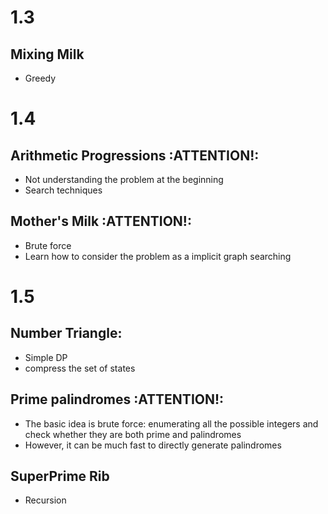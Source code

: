 * 1.3
** Mixing Milk
   - Greedy
* 1.4
** Arithmetic Progressions                                       :ATTENTION!:
   - Not understanding the problem at the beginning
   - Search techniques
** Mother's Milk                                                 :ATTENTION!:
   - Brute force
   - Learn how to consider the problem as a implicit graph searching
* 1.5
** Number Triangle:
   - Simple DP
   - compress the set of states
** Prime palindromes                                             :ATTENTION!:
   - The basic idea is brute force: enumerating all the
     possible integers and check whether they are both prime
     and palindromes
   - However, it can be much fast to directly generate
     palindromes
** SuperPrime Rib
   - Recursion
